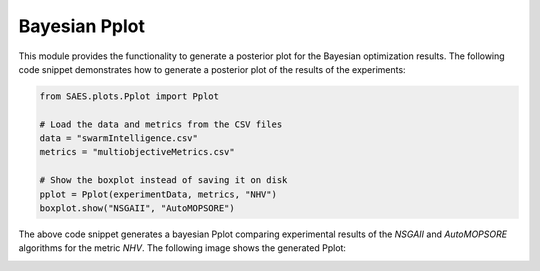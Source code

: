 Bayesian Pplot
===============

.. contents:: Table of Contents
   :depth: 2
   :local:

This module provides the functionality to generate a posterior plot for the Bayesian optimization results. The following code snippet demonstrates how to generate a posterior plot of the results of the experiments:

.. code-block:: python
    
    from SAES.plots.Pplot import Pplot

    # Load the data and metrics from the CSV files
    data = "swarmIntelligence.csv"
    metrics = "multiobjectiveMetrics.csv"

    # Show the boxplot instead of saving it on disk
    pplot = Pplot(experimentData, metrics, "NHV")
    boxplot.show("NSGAII", "AutoMOPSORE")

The above code snippet generates a bayesian Pplot comparing experimental results of the `NSGAII` and `AutoMOPSORE` algorithms for the metric `NHV`. The following image shows the generated Pplot:

.. image:: bayesian.png
   :alt: NHV boxplot
   :width: 100%
   :align: center
